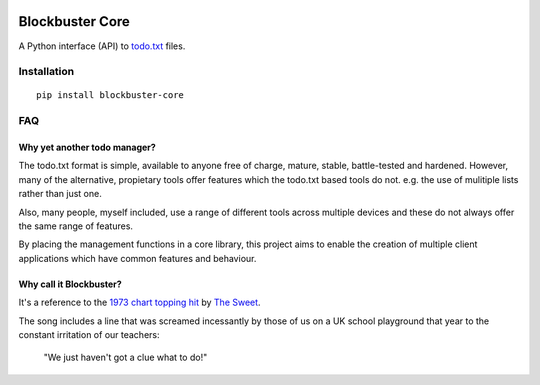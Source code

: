 .. image:: https://github.com/meatballs/blockbuster-core/workflows/CI/badge.svg

================
Blockbuster Core
================
A Python interface (API) to `todo.txt <https://github.com/todotxt/todo.txt>`_
files.

Installation
------------
::

    pip install blockbuster-core

FAQ
---

Why yet another todo manager?
*****************************
The todo.txt format is simple, available to anyone free of charge, mature,
stable, battle-tested and hardened. However, many of the alternative, propietary
tools offer features which the todo.txt based tools do not. e.g. the use of
mulitiple lists rather than just one.

Also, many people, myself included, use a range of different tools across
multiple devices and these do not always offer the same range of features.

By placing the management functions in a core library, this project aims to
enable the creation of multiple client applications which have common features
and behaviour.

Why call it Blockbuster?
************************
It's a reference to the `1973 chart topping hit <https://www.youtube.com/watch?v=Y64211sjSko>`_
by `The Sweet <https://en.wikipedia.org/wiki/The_Sweet>`_.

The song includes a line that was screamed incessantly by those of us on a UK
school playground that year to the constant irritation of our teachers:

  "We just haven't got a clue what to do!"
